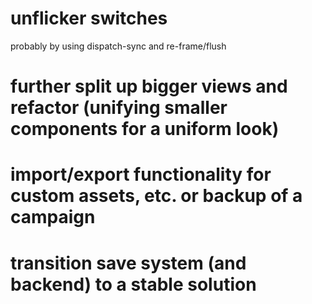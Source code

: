 * unflicker switches 
  probably by using dispatch-sync and re-frame/flush
* further split up bigger views and refactor (unifying smaller components for a uniform look)
* import/export functionality for custom assets, etc. or backup of a campaign
* transition save system (and backend) to a stable solution
